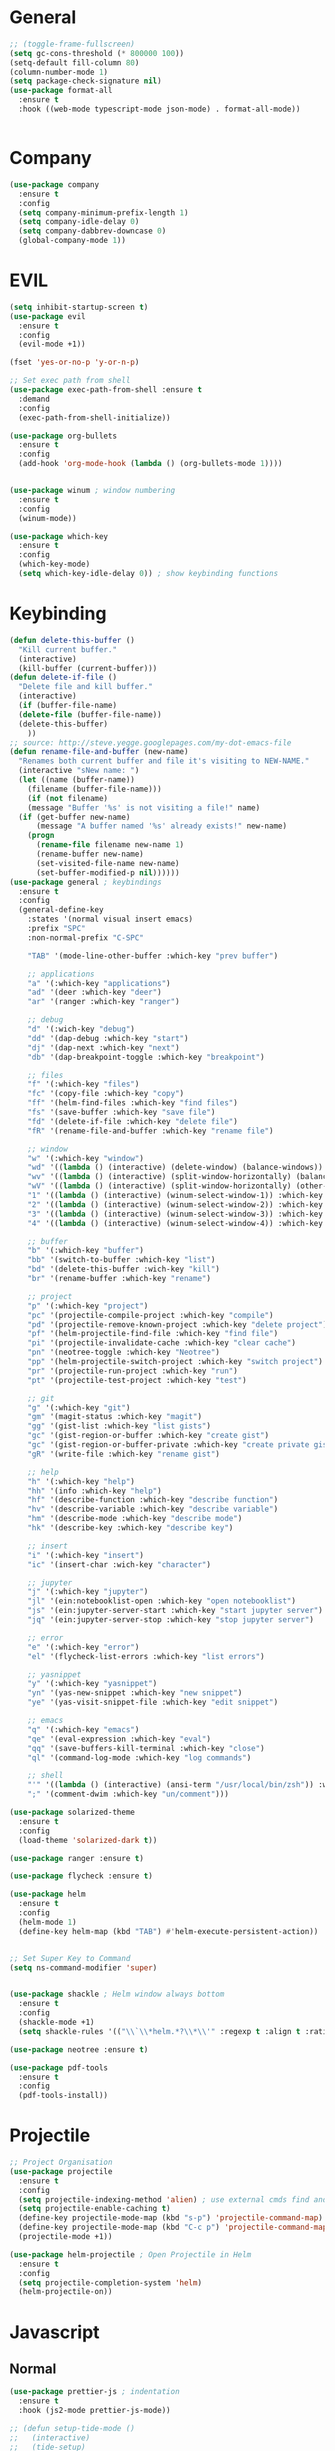 #+STARTUP: overview

* General
#+BEGIN_SRC emacs-lisp
  ;; (toggle-frame-fullscreen)
  (setq gc-cons-threshold (* 800000 100))
  (setq-default fill-column 80)
  (column-number-mode 1)
  (setq package-check-signature nil)
  (use-package format-all 
    :ensure t
    :hook ((web-mode typescript-mode json-mode) . format-all-mode))


#+END_SRC
* Company
#+BEGIN_SRC emacs-lisp
  (use-package company
    :ensure t
    :config
    (setq company-minimum-prefix-length 1)
    (setq company-idle-delay 0)
    (setq company-dabbrev-downcase 0)
    (global-company-mode 1))
#+END_SRC
* EVIL
#+BEGIN_SRC emacs-lisp
(setq inhibit-startup-screen t)
(use-package evil
  :ensure t
  :config
  (evil-mode +1))
 
(fset 'yes-or-no-p 'y-or-n-p)

;; Set exec path from shell
(use-package exec-path-from-shell :ensure t
  :demand
  :config
  (exec-path-from-shell-initialize))

(use-package org-bullets
  :ensure t
  :config
  (add-hook 'org-mode-hook (lambda () (org-bullets-mode 1))))


(use-package winum ; window numbering
  :ensure t
  :config
  (winum-mode))

(use-package which-key
  :ensure t
  :config
  (which-key-mode)
  (setq which-key-idle-delay 0)) ; show keybinding functions

#+END_SRC

* Keybinding
#+BEGIN_SRC emacs-lisp
  (defun delete-this-buffer ()
    "Kill current buffer."
    (interactive)
    (kill-buffer (current-buffer)))
  (defun delete-if-file ()
    "Delete file and kill buffer."
    (interactive)
    (if (buffer-file-name)
	(delete-file (buffer-file-name))
	(delete-this-buffer)
      ))
  ;; source: http://steve.yegge.googlepages.com/my-dot-emacs-file
  (defun rename-file-and-buffer (new-name)
    "Renames both current buffer and file it's visiting to NEW-NAME."
    (interactive "sNew name: ")
    (let ((name (buffer-name))
	  (filename (buffer-file-name)))
      (if (not filename)
	  (message "Buffer '%s' is not visiting a file!" name)
	(if (get-buffer new-name)
	    (message "A buffer named '%s' already exists!" new-name)
	  (progn
	    (rename-file filename new-name 1)
	    (rename-buffer new-name)
	    (set-visited-file-name new-name)
	    (set-buffer-modified-p nil))))))
  (use-package general ; keybindings
    :ensure t
    :config
    (general-define-key
      :states '(normal visual insert emacs)
      :prefix "SPC"
      :non-normal-prefix "C-SPC"

      "TAB" '(mode-line-other-buffer :which-key "prev buffer")

      ;; applications
      "a" '(:which-key "applications")
      "ad" '(deer :which-key "deer")
      "ar" '(ranger :which-key "ranger")

      ;; debug
      "d" '(:wich-key "debug")
      "dd" '(dap-debug :which-key "start")
      "dj" '(dap-next :which-key "next")
      "db" '(dap-breakpoint-toggle :which-key "breakpoint")

      ;; files
      "f" '(:which-key "files")
      "fc" '(copy-file :which-key "copy")
      "ff" '(helm-find-files :which-key "find files")
      "fs" '(save-buffer :which-key "save file")
      "fd" '(delete-if-file :which-key "delete file")
      "fR" '(rename-file-and-buffer :which-key "rename file")

      ;; window
      "w" '(:which-key "window")
      "wd" '((lambda () (interactive) (delete-window) (balance-windows)) :which-key "delete window")
      "wv" '((lambda () (interactive) (split-window-horizontally) (balance-windows)) :which-key "vertical split")
      "wV" '((lambda () (interactive) (split-window-horizontally) (other-window 1) (balance-windows)) :which-key "vertical split and focus")
      "1" '((lambda () (interactive) (winum-select-window-1)) :which-key "select first window")
      "2" '((lambda () (interactive) (winum-select-window-2)) :which-key "select second window")
      "3" '((lambda () (interactive) (winum-select-window-3)) :which-key "select third window")
      "4" '((lambda () (interactive) (winum-select-window-4)) :which-key "select fourth window")

      ;; buffer
      "b" '(:which-key "buffer")
      "bb" '(switch-to-buffer :which-key "list")
      "bd" '(delete-this-buffer :wich-key "kill")
      "br" '(rename-buffer :which-key "rename")

      ;; project
      "p" '(:which-key "project")
      "pc" '(projectile-compile-project :which-key "compile")
      "pd" '(projectile-remove-known-project :which-key "delete project")
      "pf" '(helm-projectile-find-file :which-key "find file")
      "pi" '(projectile-invalidate-cache :which-key "clear cache")
      "pn" '(neotree-toggle :which-key "Neotree")
      "pp" '(helm-projectile-switch-project :which-key "switch project")
      "pr" '(projectile-run-project :which-key "run")
      "pt" '(projectile-test-project :which-key "test")

      ;; git
      "g" '(:which-key "git")
      "gm" '(magit-status :which-key "magit")
      "gg" '(gist-list :which-key "list gists")
      "gc" '(gist-region-or-buffer :which-key "create gist")
      "gc" '(gist-region-or-buffer-private :which-key "create private gist")
      "gR" '(write-file :which-key "rename gist")

      ;; help
      "h" '(:which-key "help")
      "hh" '(info :which-key "help")
      "hf" '(describe-function :which-key "describe function")
      "hv" '(describe-variable :which-key "describe variable")
      "hm" '(describe-mode :which-key "describe mode")
      "hk" '(describe-key :which-key "describe key")

      ;; insert
      "i" '(:which-key "insert")
      "ic" '(insert-char :wich-key "character")

      ;; jupyter
      "j" '(:which-key "jupyter")
      "jl" '(ein:notebooklist-open :which-key "open notebooklist")
      "js" '(ein:jupyter-server-start :which-key "start jupyter server")
      "jq" '(ein:jupyter-server-stop :which-key "stop jupyter server")

      ;; error
      "e" '(:which-key "error")
      "el" '(flycheck-list-errors :which-key "list errors")

      ;; yasnippet
      "y" '(:which-key "yasnippet")
      "yn" '(yas-new-snippet :which-key "new snippet")
      "ye" '(yas-visit-snippet-file :which-key "edit snippet")

      ;; emacs
      "q" '(:which-key "emacs")
      "qe" '(eval-expression :which-key "eval")
      "qq" '(save-buffers-kill-terminal :which-key "close")
      "ql" '(command-log-mode :which-key "log commands")

      ;; shell
      "'" '((lambda () (interactive) (ansi-term "/usr/local/bin/zsh")) :which-key "shell")
      ";" '(comment-dwim :which-key "un/comment")))

  (use-package solarized-theme
    :ensure t
    :config
    (load-theme 'solarized-dark t))

  (use-package ranger :ensure t)

  (use-package flycheck :ensure t)

  (use-package helm
    :ensure t
    :config
    (helm-mode 1)
    (define-key helm-map (kbd "TAB") #'helm-execute-persistent-action))


  ;; Set Super Key to Command
  (setq ns-command-modifier 'super)


  (use-package shackle ; Helm window always bottom
    :ensure t
    :config
    (shackle-mode +1)
    (setq shackle-rules '(("\\`\\*helm.*?\\*\\'" :regexp t :align t :ratio 0.4))))

  (use-package neotree :ensure t)

  (use-package pdf-tools
    :ensure t
    :config
    (pdf-tools-install))
#+END_SRC

* Projectile
#+BEGIN_SRC emacs-lisp
  ;; Project Organisation
  (use-package projectile
    :ensure t
    :config
    (setq projectile-indexing-method 'alien) ; use external cmds find and git to index files
    (setq projectile-enable-caching t)
    (define-key projectile-mode-map (kbd "s-p") 'projectile-command-map)
    (define-key projectile-mode-map (kbd "C-c p") 'projectile-command-map)
    (projectile-mode +1))

  (use-package helm-projectile ; Open Projectile in Helm
    :ensure t
    :config
    (setq projectile-completion-system 'helm)
    (helm-projectile-on))
#+END_SRC
* Javascript
** Normal
#+BEGIN_SRC emacs-lisp
  (use-package prettier-js ; indentation
    :ensure t
    :hook (js2-mode prettier-js-mode))

  ;; (defun setup-tide-mode ()
  ;;   (interactive)
  ;;   (tide-setup)
  ;;   (flycheck-mode +1)
  ;;   (setq flycheck-check-syntax-automatically '(save mode-enabled))
  ;;   (eldoc-mode +1)
  ;;   (tide-hl-identifier-mode +1)
  ;;   (company-mode +1))

  (use-package typescript-mode
    :ensure t
    :init
    (setq typescript-indent-level 2))

  ;; (use-package tide
  ;;   :ensure t
  ;;   :mode ("\\.ts\\'" . 'typescript-mode)
  ;;   :init
  ;;   (electric-pair-mode)
  ;;   :config
  ;;   (add-hook 'before-save-hook #'tide-format-before-save)
  ;;   (setq tide-format-options '(:indentSize 2 :tabSize 2)))

#+END_SRC

** React
#+BEGIN_SRC
(use-package rjsx-mode
  :ensure t
  :mode "\\.jsx\\'"
  :config
  (add-hook 'before-save-hook #'prettier)
  (add-hook 'rjsx-mode-hook 'flycheck-mode))


(setq company-tooltip-align-annotations t)


(load (expand-file-name "./git/init.el" user-emacs-directory))
(load (expand-file-name "./lisp/init.el" user-emacs-directory))
;; (load (expand-file-name "./eshell.el" user-emacs-directory))


;(use-package evil-collection
;  :ensure t
;  :custom (evil-collection-setup-minibuffer t)
;  :init (evil-collection-init))


#+END_SRC

* JSON
#+BEGIN_SRC emacs-lisp
  (use-package json-mode
    :mode "\\.json\\'"
    :ensure t)
#+END_SRC
* Latex
#+BEGIN_SRC emacs-lisp
  (use-package tex
    :mode "//.tex//'"
    :ensure auctex
    :ensure auctex-latexmk		;
    :config
    (setq TeX-auto-save t)
    (setq TeX-parse-self t)
    (setq TeX-auto-save t)
    (setq TeX-PDF-mode t)
    (auctex-latexmk-setup)
    (setq TeX-engine 'luatex)
    (add-hook 'TeX-mode-hook #'flyspell-mode)
    (add-hook 'TeX-mode-hook #'turn-on-auto-fill)
    :general(
      :states '(normal visual emacs)
      :keymap 'LaTeX-mode-map
      :prefix ","
      "b" '((lambda () (interactive) (TeX-command "LatexMk" 'TeX-master-file -1)) :which-key "build")
      "fp" '(LaTeX-fill-paragraph :which-key "fill paragraph") ;; C-c C-q C-p
      "fr" '(LaTeX-fill-region :which-key "fill region") ;; C-c C-q C-r
      "fs" '(LaTeX-fill-section :which-key "fill section") ;; C-C C-q C-s
    ))

#+END_SRC
* Git
#+BEGIN_SRC emacs-lisp
  (use-package magit :ensure t)
  (use-package gist :ensure t)
  (use-package markdown-mode
    :ensure t
    :mode (("README\\.md\\'" . gfm-mode)
	   ("\\.md\\'" . markdown-mode)
	   ("\\.markdown\\'" . markdown-mode))
    :init (setq markdown-command "multimarkdown"))
#+END_SRC
* LSP
#+BEGIN_SRC emacs-lisp
     (use-package lsp-mode
       :ensure t
       :hook ((dart-mode . lsp) (python-mode . lsp) (c++-mode . lsp) (web-mode . lsp) (typescript-mode . lsp) (css-mode . lsp) (TeX-mode . lsp))
       :commands lsp
       :config
       (setq lsp-prefer-flymake nil))
     (use-package company-lsp 
       :ensure t
       :requires company
       :commands company-lsp
       :config
       (setq company-transformers nil
	     company-lsp-async t
	     company-lsp-cache-candidates nil))
  (use-package helm-lsp :ensure t)
  (use-package lsp-ui 
    :ensure t
    :requires lsp-mode flycheck
    :commands lsp-ui-mode
    :config
    (setq lsp-ui-flycheck-enable t
      lsp-ui-flycheck-list-position 'right
      lsp-ui-flycheck-live-reporting t)
     ;; lsp-ui-doc-enable t
     ;;  lsp-ui-doc-use-childframe t
     ;;  lsp-ui-doc-position 'top
     ;;  lsp-ui-doc-include-signature t
     ;;  lsp-ui-sideline-enable nil
      ;; lsp-ui-peek-enable t
      ;; lsp-ui-peek-list-width 60
      ;; lsp-ui-peek-peek-height 25)
    (add-hook 'lsp-mode-hook 'lsp-ui-mode))
  (use-package dap-mode
    :ensure t
    :config
    (dap-mode 1)
    (dap-ui-mode 1)
    (require 'dap-python)
    (require 'dap-lldb)


    (defun my/window-visible (b-name)
      "Return whether B-NAME is visible."
      (-> (-compose 'buffer-name 'window-buffer)
	  (-map (window-list))
	  (-contains? b-name)))

    (defun my/show-debug-windows (session)
      "Show debug windows."
      (let ((lsp--cur-workspace (dap--debug-session-workspace session)))
	(save-excursion
	  ;; display locals
	  (unless (my/window-visible dap-ui--locals-buffer)
	  (dap-ui-locals))
	  ;; display sessions
	  (unless (my/window-visible dap-ui--sessions-buffer)
	  (dap-ui-sessions)))))

    (add-hook 'dap-stopped-hook 'my/show-debug-windows)

    (defun my/hide-debug-windows (session)
      "Hide debug windows when all debug sessions are dead."
      (unless (-filter 'dap--session-running (dap--get-sessions))
	(and (get-buffer dap-ui--sessions-buffer)
	   (kill-buffer dap-ui--sessions-buffer))
	(and (get-buffer dap-ui--locals-buffer)
	   (kill-buffer dap-ui--locals-buffer))))

    (add-hook 'dap-terminated-hook 'my/hide-debug-windows))
#+END_SRC
* Flutter
#+BEGIN_SRC emacs-lisp
  (use-package dart-mode
    :ensure t
    :ensure-system-package (dart_language_server ."pub global active dart_language_server")
    :custom
    (dart-format-on-save t)
    (dart-sdk-path "/Applications/flutter/bin/cache/dart-sdk/"))

  (use-package flutter
    :ensure t
    :after dart-mode
    :bind (:map dart-mode-map
		("C-M-x" . #'flutter-run-or-hot-reload))
    :custom
    (flutter-sdk-path "/Applications/flutter/"))

  ;; Optional
  (use-package flutter-l10n-flycheck
    :ensure t
    :after flutter
    :config
    (flutter-l10n-flycheck-setup))
#+END_SRC
* C++
#+BEGIN_SRC emacs-lisp
    (use-package cmake-mode :ensure t)
    (use-package platformio-mode :ensure t)
    (use-package clang-format
      :ensure t
      :config
      (add-hook 'c++-mode-hook
		(lambda () (add-hook 'before-save-hook #'clang-format-buffer nil 'local))))
  (general-def c++-mode-map
    :states 'normal
    :prefix ","
    "c" '(ff-find-other-file :which-key "goto source/header"))
#+END_SRC
* Spellcheck
#+BEGIN_SRC emacs-lisp
(when (executable-find "hunspell")
  (setq-default ispell-program-name "hunspell")
  (setq ispell-really-hunspell t))
#+END_SRC
* Yasnippet
#+BEGIN_SRC emacs-lisp
  (use-package yasnippet
    :ensure t
    :bind (:map yas-minor-mode-map
		("<C-tab>" . 'yas-expand))
    :config
    (yas-global-mode 1))
#+END_SRC
* Web
#+BEGIN_SRC emacs-lisp
  (use-package web-mode
    :mode "\\.html\\'"
    :ensure t
    :config
    (setq web-mode-enable-auto-pairing t)
    (setq web-mode-markup-indent-offset 2)
    (add-hook 'web-mode-hook #'auto-fill-mode))
  ;; (setq sgml-quick-keys 'close) ;; C-c / to close html tag
  (setq css-indent-offset 2)
#+END_SRC
* Org
#+BEGIN_SRC emacs-lisp
  (general-def org-mode-map
    :states 'normal
    :prefix ","
    :keymaps 'org-mode-map
    "h" 'org-insert-heading-respect-content
    "i" 'org-insert-todo-heading)
#+END_SRC
* Python
#+BEGIN_SRC emacs-lisp
  (use-package pyvenv :ensure t)
  (use-package ein
    :ensure t
    :commands (ein:notebooklist-open)
    :general(
	     :states '(normal)
	     :keymap 'ein:notebook-mode-map
	     :prefix ","
	     "c" '(ein:worksheet-copy-cell :which-key "copy cell")
	     "d" '(ein:worksheet-kill-cell :wich-key "kill cell")
	     "e" '(ein:worksheet-execute-cell-and-goto-next :which-key "execute cell")
	     "E" '(ein:worksheet-execute-all-cell :which-key "execute all cells")
	     "j" '(ein:worksheet-goto-next-input :whick-key "goto next input")
	     "k" '(ein:worksheet-goto-prev-input :whick-key "goto prev input")
	     "K" '(ein:notebook-switch-kernel :whick-key "switch kernel")
	     "m" '(ein:worksheet-merge-cell :which-key "merge cell")
	     "M" '(ein:worksheet-split-cell-at-point :which-key "split cell")
	     "q" '(ein:notebook-kernel-interrupt-command :which-key "stop")
	     "Q" '(ein:notebook-kill-kernel-then-close-command :which-key "close")
	     "R" '(ein:notebook-rename-command :which-key "rename notebook")
	     "s" '(ein:notebook-save-notebook :which-key "save notebook")
	     "t" '(ein:worksheet-change-cell-type :which-key "change cell type")
	     "o" '(ein:worksheet-insert-cell-below :which-key "insert cell below")
	     "O" '(ein:worksheet-insert-cell-above :which-key "insert cell above")
	     "v" '(ein:worksheet-toggle-output :which-key "toggle output")
	     "y" '(ein:worksheet-yank-cell :which-key "yank cell")
	     ))
#+END_SRC
* Debug
#+BEGIN_SRC emacs-lisp
  (use-package command-log-mode
    :ensure t
    :init (setq command-log-mode-auto-show t))
#+END_SRC
